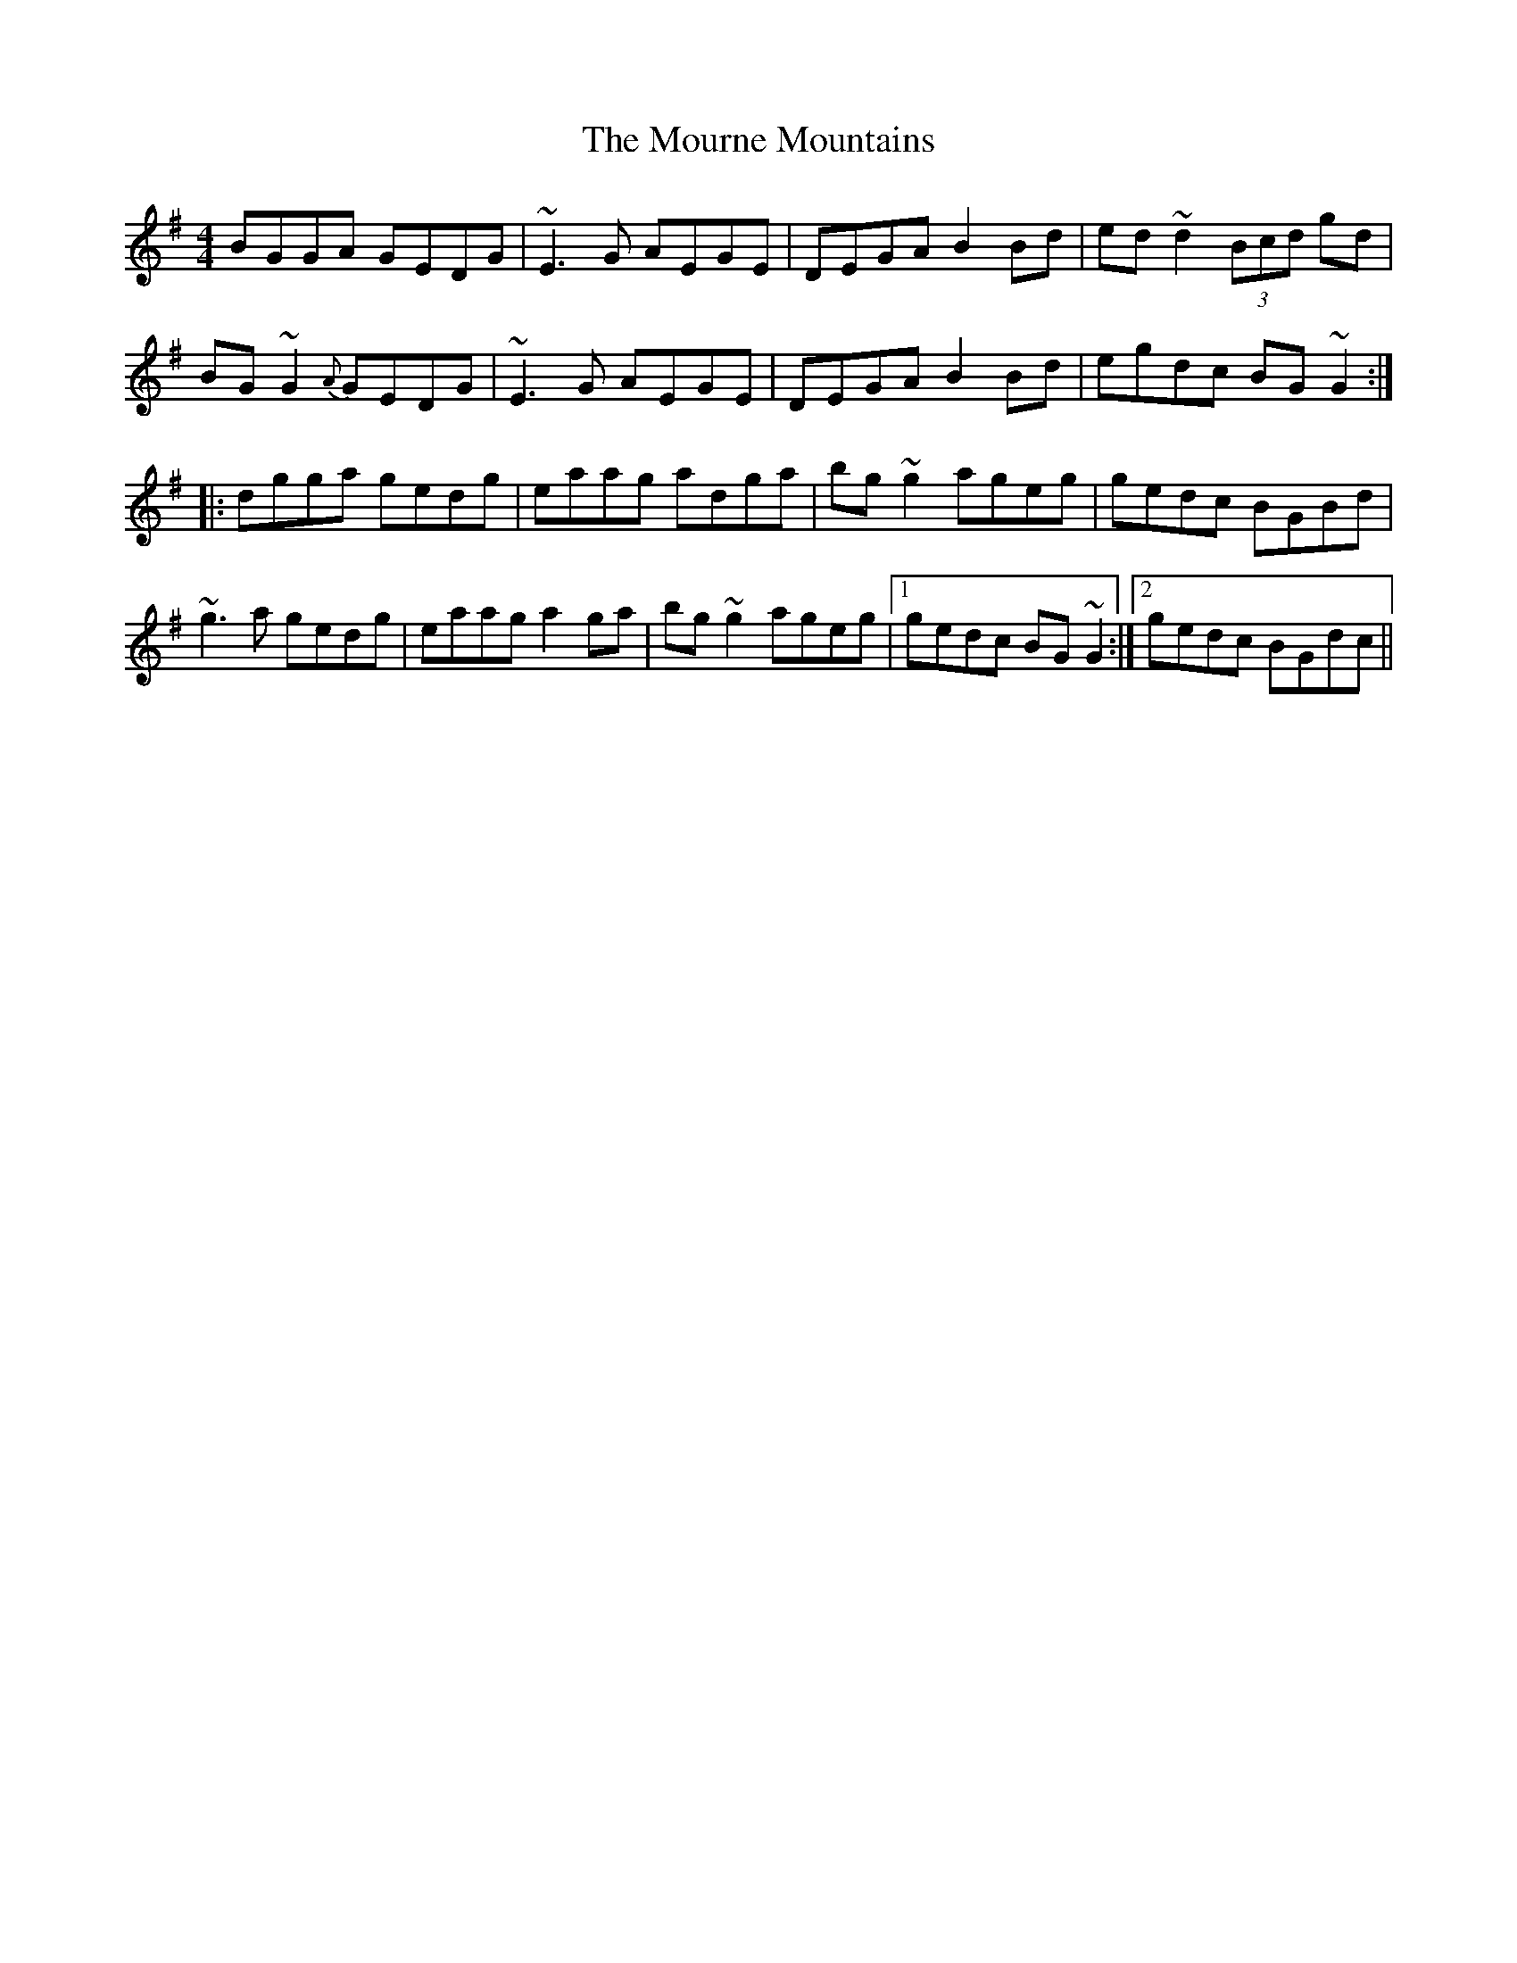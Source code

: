 X: 27953
T: Mourne Mountains, The
R: reel
M: 4/4
K: Gmajor
BGGA GEDG|~E3G AEGE|DEGA B2Bd|ed~d2(3Bcd gd|
BG~G2{A}GEDG|~E3G AEGE|DEGA B2Bd|egdc BG~G2:|
|:dgga gedg|eaag adga|bg~g2 ageg|gedc BGBd|
~g3a gedg|eaag a2ga|bg~g2 ageg|1 gedc BG~G2:|2 gedc BGdc||

